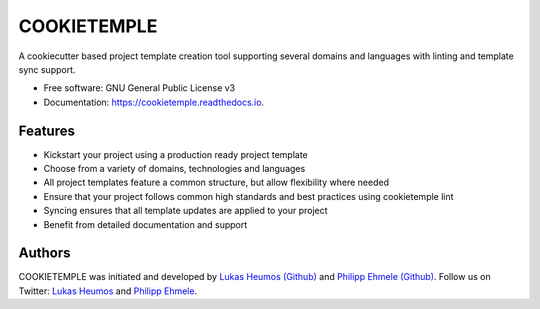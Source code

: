 ============
COOKIETEMPLE
============


.. image:: https://img.shields.io/pypi/v/cookietemple.svg
        :target: https://pypi.python.org/pypi/cookietemple

.. image:: https://img.shields.io/travis/zethson/cookietemple.svg
        :target: https://travis-ci.org/zethson/cookietemple

.. image:: https://readthedocs.org/projects/cookietemple/badge/?version=latest
        :target: https://cookietemple.readthedocs.io/en/latest/?badge=latest
        :alt: Documentation Status

.. image:: https://flat.badgen.net/dependabot/thepracticaldev/dev.to?icon=dependabot
        :alt: Dependabot Enabled

.. image:: https://img.shields.io/twitter/follow/lukasheumos?color=green&style=flat-square
        :alt: Twitter Follow

.. image:: https://img.shields.io/twitter/follow/1207_philipp?color=green&style=flat-square
        :alt: Twitter Follow


A cookiecutter based project template creation tool supporting several domains and languages with linting and template sync support.


* Free software: GNU General Public License v3
* Documentation: https://cookietemple.readthedocs.io.


Features
--------

* Kickstart your project using a production ready project template
* Choose from a variety of domains, technologies and languages
* All project templates feature a common structure, but allow flexibility where needed
* Ensure that your project follows common high standards and best practices using cookietemple lint
* Syncing ensures that all template updates are applied to your project
* Benefit from detailed documentation and support

Authors
-------

COOKIETEMPLE was initiated and developed by `Lukas Heumos (Github)  <https://github.com/zethson>`_ and `Philipp Ehmele (Github) <https://github.com/imipenem>`_.
Follow us on Twitter: `Lukas Heumos <https://twitter.com/ZethSC>`_ and `Philipp Ehmele <https://twitter.com/Farwent1>`_.

